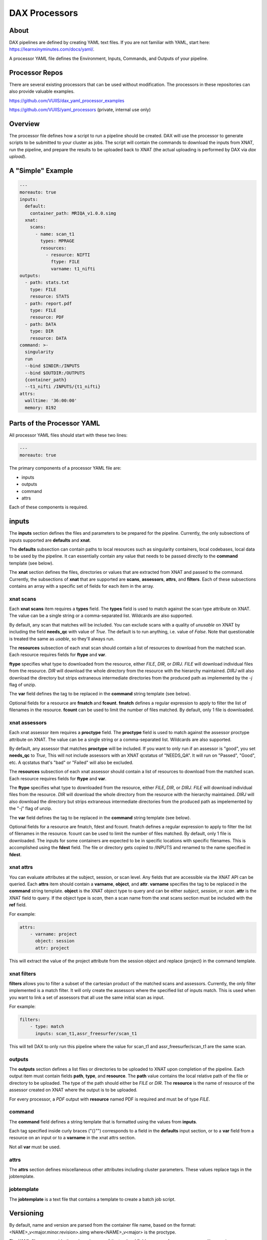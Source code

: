 DAX Processors
===========

-----
About
-----
DAX pipelines are defined by creating YAML text files. If you are not familiar with YAML, start here:
https://learnxinyminutes.com/docs/yaml/.

A processor YAML file defines the Environment, Inputs, Commands, and Outputs of your pipeline.

----------------
Processor Repos
----------------
There are several existing processors that can be used without modification. The processors in these
repositories can also provide valuable examples.

https://github.com/VUIIS/dax_yaml_processor_examples

https://github.com/VUIIS/yaml_processors (private, internal use only)

----------------
Overview
----------------
The processor file defines how a script to run a pipeline should be created. DAX will use the processor to generate scripts to be submitted to your cluster as jobs. The script will contain the
commands to download the inputs from XNAT, run the pipeline, and prepare the results to be uploaded back to XNAT (the actual uploading is performed by DAX via *dax upload*).

----------------
A "Simple" Example
----------------
.. Let's start with a minimal example that we'll walk through first. Then we'll cover more advanced topics.

.. code-block:: yaml

  ---
  moreauto: true
  inputs:
    default:
      container_path: MRIQA_v1.0.0.simg
    xnat:
      scans:
        - name: scan_t1
          types: MPRAGE
          resources:
            - resource: NIFTI
              ftype: FILE
              varname: t1_nifti
  outputs:
    - path: stats.txt
      type: FILE
      resource: STATS
    - path: report.pdf
      type: FILE
      resource: PDF
    - path: DATA
      type: DIR
      resource: DATA
  command: >-
    singularity
    run
    --bind $INDIR:/INPUTS
    --bind $OUTDIR:/OUTPUTS
    {container_path}
    --t1_nifti /INPUTS/{t1_nifti}
  attrs:
    walltime: '36:00:00'
    memory: 8192


----------------
Parts of the Processor YAML
----------------

All processor YAML files should start with these two lines:

.. code-block:: yaml

  ---
  moreauto: true


The primary components of a processor YAML file are:

- inputs
- outputs
- command
- attrs

Each of these components is required.

--------------------
inputs
--------------------
The **inputs** section defines the files and parameters to be prepared for the pipeline. Currently, the only subsections of inputs supported are **defaults** and **xnat**.

The **defaults** subsection can contain paths to local resources such as singularity containers, local codebases, local data to be used by the pipeline. It can essentially contain any value 
that needs to be passed directly to the **command** template (see below). 

The **xnat** section defines the files, directories or values that are extracted from XNAT and passed to the command. Currently, the subsections of **xnat** that are supported are **scans**, **assessors**, **attrs**, and **filters**. Each of these subsections contains an array with a specific set of fields for each item in the array.


xnat scans
---------------
Each **xnat scans** item requires a **types** field. The **types** field is used to match against the scan type attribute on XNAT. The value can be a single string or a comma-separated list. Wildcards are also supported.

By default, any scan that matches will be included. You can exclude scans with a quality of *unusable* on XNAT by including the field **needs_qc** with value of *True*. The default is to run anything, i.e. value of *False*.
Note that questionable is treated the same as *usable*, so they'll always run.

The **resources** subsection of each xnat scan should contain a list of resources to download from the matched scan. Each resource requires fields for **ftype** and **var**. 

**ftype** specifies what type to downloaded from the resource, either *FILE*, *DIR*, or *DIRJ*. *FILE* will download individual files from the resource. *DIR* will download the whole directory from the resource with the hierarchy maintained. *DIRJ* will also download the directory but strips extraneous intermediate directories from the produced path as implemented by the *-j* flag of unzip.

The **var** field defines the tag to be replaced in the **command** string template (see below).

Optional fields for a resource are **fmatch** and **fcount**. **fmatch** defines a regular expression to apply to filter the list of filenames in the resource. **fcount** can be used to limit the number of files matched. By default, only 1 file is downloaded.


xnat assessors
---------------
Each xnat assessor item requires a **proctype** field. The **proctype** field is used to match against the assessor proctype attribute on XNAT. The value can be a single string or a comma-separated list. Wildcards are also supported.

By default, any assessor that matches **proctype** will be included. If you want to only run if an assessor is "good", you set **needs_qc** to *True*, This will not include assessors with an XNAT qcstatus of "NEEDS_QA". It will run on "Passed", "Good", etc. A qcstatus that's "bad" or "Failed" will also be excluded.

The **resources** subsection of each xnat assessor should contain a list of resources to download from the matched scan. Each resource requires fields for **ftype** and **var**. 

The **ftype** specifies what type to downloaded from the resource, either *FILE*, *DIR*, or *DIRJ*. *FILE* will download individual files from the resource. *DIR* will download the whole directory from the resource with the hierarchy maintained. *DIRJ* will also download the directory but strips extraneous intermediate directories from the produced path as impelemented by the "-j" flag of unzip.

The **var** field defines the tag to be replaced in the **command** string template (see below).

Optional fields for a resource are fmatch, fdest and fcount. fmatch defines a regular expression to apply to filter the list of filenames in the resource. fcount can be used to limit the number of files matched. By default, only 1 file is downloaded.  
The inputs for some containers are expected to be in specific locations with specific filenames. This is accomplished using the **fdest** field. The file or directory gets copied to /INPUTS and renamed to the name specified in **fdest**. 



xnat attrs
---------------
You can evaluate attributes at the subject, session, or scan level. Any fields that are accessible via the XNAT API can be queried. Each **attrs** item should contain a **varname**, **object**, and **attr**.
**varname** specifies the tag to be replaced in the **command** string template. **object** is the XNAT object type to query and can be either *subject*, *session*, or *scan*. **attr** is the XNAT field to query. If the object type is *scan*, then a scan name from the xnat scans section must be included with the **ref** field.

For example:

.. code-block:: yaml

  attrs:
      - varname: project
        object: session
        attr: project

This will extract the value of the project attribute from the session object and replace {project} in the command template.



xnat filters
------------------
**filters** allows you to filter a subset of the cartesian product of the matched scans and assessors. Currently, the only filter implemented is a match filter. It will only create the assessors where the specified list of inputs match. This is used when you want to link a set of assessors that all use the same initial scan as input.

For example:

.. code-block:: yaml

  filters:
      - type: match
        inputs: scan_t1,assr_freesurfer/scan_t1

This will tell DAX to only run this pipeline where the value for scan_t1 and assr_freesurfer/scan_t1 are the same scan.


outputs
--------------------
The **outputs** section defines a list files or directories to be uploaded to XNAT upon completion of the pipeline. Each output item must contain fields **path**, **type**, and **resource**. The **path** value contains the local relative path of the file or directory to be uploaded. The type of the path should either be *FILE* or *DIR*. The **resource** is the name of resource of the assessor created on XNAT where the output is to be uploaded.

For every processor, a *PDF* output with **resource** named PDF is required and must be of type *FILE*.

command
--------------------
The **command** field defines a string template that is formatted using the values from **inputs**.

Each tag specified inside curly braces ("{}"") corresponds to a field in the **defaults** input section, or to a **var** field from a resource on an input or to a **varname** in the xnat attrs section.

Not all **var** must be used.

attrs
--------------------
The **attrs** section defines miscellaneous other attributes including cluster parameters. These values replace tags in the jobtemplate. 


jobtemplate
--------------------
The **jobtemplate** is a text file that contains a template to create a batch job script. 

-------------------
Versioning
-------------------
By default, name and version are parsed from the container file name, based on the format:
<NAME>_v<major.minor.revision>.simg  where<NAME>_v<major> is the proctype.

The YAML file can override these by using any of the top level fields **procversion**, **procname**, and/or **proctype**. **procversion** specifies the major.minor.revision, e.g. *1.0.2*. **procname** specifies the name only without version, e.g. mprage. **proctype** is the name and major version, e.g. *mprage_v1*.
If only **procname** is specified, the version is parsed from the container name.
If only **procversion** is specified, the name is parsed from the container name.
If **proctype** is specified, it will override everything else to determine proctype.


-------------------
Notes on Singularity run options
-------------------
--cleanenv avoids env confusion. However we need to avoid --contain for the most part, because it removes access to temp space on the host that many spiders will need, e.g. Freesurfer and /dev/shm. For compiled Matlab spiders (at least), we need to provide --home $INDIR to avoid .mcrCache collisions in temp space when multiple spiders are running.

